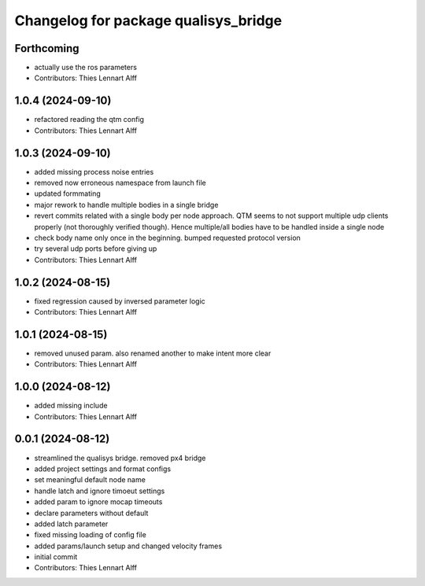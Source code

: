 ^^^^^^^^^^^^^^^^^^^^^^^^^^^^^^^^^^^^^
Changelog for package qualisys_bridge
^^^^^^^^^^^^^^^^^^^^^^^^^^^^^^^^^^^^^

Forthcoming
-----------
* actually use the ros parameters
* Contributors: Thies Lennart Alff

1.0.4 (2024-09-10)
------------------
* refactored reading the qtm config
* Contributors: Thies Lennart Alff

1.0.3 (2024-09-10)
------------------
* added missing process noise entries
* removed now erroneous namespace from launch file
* updated formmating
* major rework to handle multiple bodies in a single bridge
* revert commits related with a single body per node approach.
  QTM seems to not support multiple udp clients properly (not thoroughly
  verified though). Hence multiple/all bodies have to be handled inside a
  single node
* check body name only once in the beginning. bumped requested protocol version
* try several udp ports before giving up
* Contributors: Thies Lennart Alff

1.0.2 (2024-08-15)
------------------
* fixed regression caused by inversed parameter logic
* Contributors: Thies Lennart Alff

1.0.1 (2024-08-15)
------------------
* removed unused param. also renamed another to make intent more clear
* Contributors: Thies Lennart Alff

1.0.0 (2024-08-12)
------------------
* added missing include
* Contributors: Thies Lennart Alff

0.0.1 (2024-08-12)
------------------
* streamlined the qualisys bridge. removed px4 bridge
* added project settings and format configs
* set meaningful default node name
* handle latch and ignore timoeut settings
* added param to ignore mocap timeouts
* declare parameters without default
* added latch parameter
* fixed missing loading of config file
* added params/launch setup and changed velocity frames
* initial commit
* Contributors: Thies Lennart Alff
